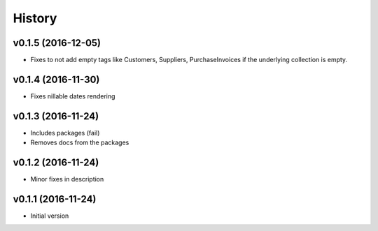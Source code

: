 .. :changelog:

History
-------

v0.1.5 (2016-12-05)
~~~~~~~~~~~~~~~~~~~

* Fixes to not add empty tags like Customers, Suppliers, PurchaseInvoices if
  the underlying collection is empty.

v0.1.4 (2016-11-30)
~~~~~~~~~~~~~~~~~~~

* Fixes nillable dates rendering

v0.1.3 (2016-11-24)
~~~~~~~~~~~~~~~~~~~

* Includes packages (fail)
* Removes docs from the packages

v0.1.2 (2016-11-24)
~~~~~~~~~~~~~~~~~~~

* Minor fixes in description

v0.1.1 (2016-11-24)
~~~~~~~~~~~~~~~~~~~

* Initial version
